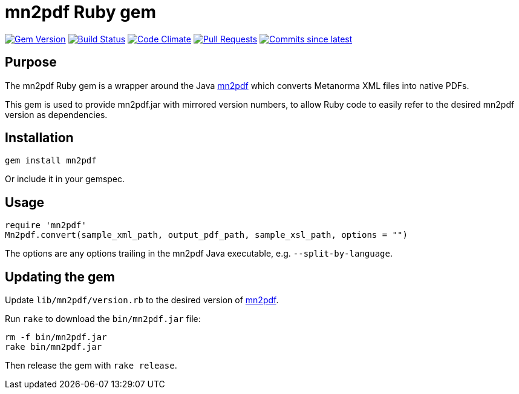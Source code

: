 = mn2pdf Ruby gem

image:https://img.shields.io/gem/v/mn2pdf.svg["Gem Version", link="https://rubygems.org/gems/mn2pdf"]
image:https://github.com/metanorma/mn2pdf-ruby/workflows/rake/badge.svg["Build Status", link="https://github.com/metanorma/mn2pdf-ruby/actions?workflow=rake"]
image:https://codeclimate.com/github/metanorma/mn2pdf-ruby/badges/gpa.svg["Code Climate", link="https://codeclimate.com/github/metanorma/mn2pdf-ruby"]
image:https://img.shields.io/github/issues-pr-raw/metanorma/mn2pdf-ruby.svg["Pull Requests", link="https://github.com/metanorma/mn2pdf-ruby/pulls"]
image:https://img.shields.io/github/commits-since/metanorma/mn2pdf-ruby/latest.svg["Commits since latest",link="https://github.com/metanorma/mn2pdf-ruby/releases"]

== Purpose

The mn2pdf Ruby gem is a wrapper around the Java https://github.com/metanorma/mn2pdf[mn2pdf]
which converts Metanorma XML files into native PDFs.

This gem is used to provide mn2pdf.jar with mirrored version numbers, to allow
Ruby code to easily refer to the desired mn2pdf version as dependencies.

== Installation

[source,ruby]
----
gem install mn2pdf
----

Or include it in your gemspec.

== Usage

[source,ruby]
----
require 'mn2pdf'
Mn2pdf.convert(sample_xml_path, output_pdf_path, sample_xsl_path, options = "")
----

The options are any options trailing in the mn2pdf Java executable, e.g. `--split-by-language`.

== Updating the gem

Update `lib/mn2pdf/version.rb` to the desired version of https://github.com/metanorma/mn2pdf[mn2pdf].

Run `rake` to download the `bin/mn2pdf.jar` file:

[source,ruby]
----
rm -f bin/mn2pdf.jar
rake bin/mn2pdf.jar
----

Then release the gem with `rake release`.


